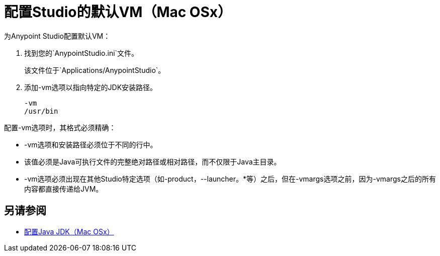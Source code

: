 = 配置Studio的默认VM（Mac OSx）

为Anypoint Studio配置默认VM：

. 找到您的`AnypointStudio.ini`文件。
+
该文件位于`Applications/AnypointStudio`。
. 添加-vm选项以指向特定的JDK安装路径。
+
[source,sample,linenums]
----
-vm
/usr/bin
----

配置-vm选项时，其格式必须精确：

*  -vm选项和安装路径必须位于不同的行中。
* 该值必须是Java可执行文件的完整绝对路径或相对路径，而不仅限于Java主目录。
*  -vm选项必须出现在其他Studio特定选项（如-product，--launcher。*等）之后，但在-vmargs选项之前，因为-vmargs之后的所有内容都直接传递给JVM。

== 另请参阅

*  link:/anypoint-studio/v/7/jdk-requirement-xos-worflow[配置Java JDK（Mac OSx）]
